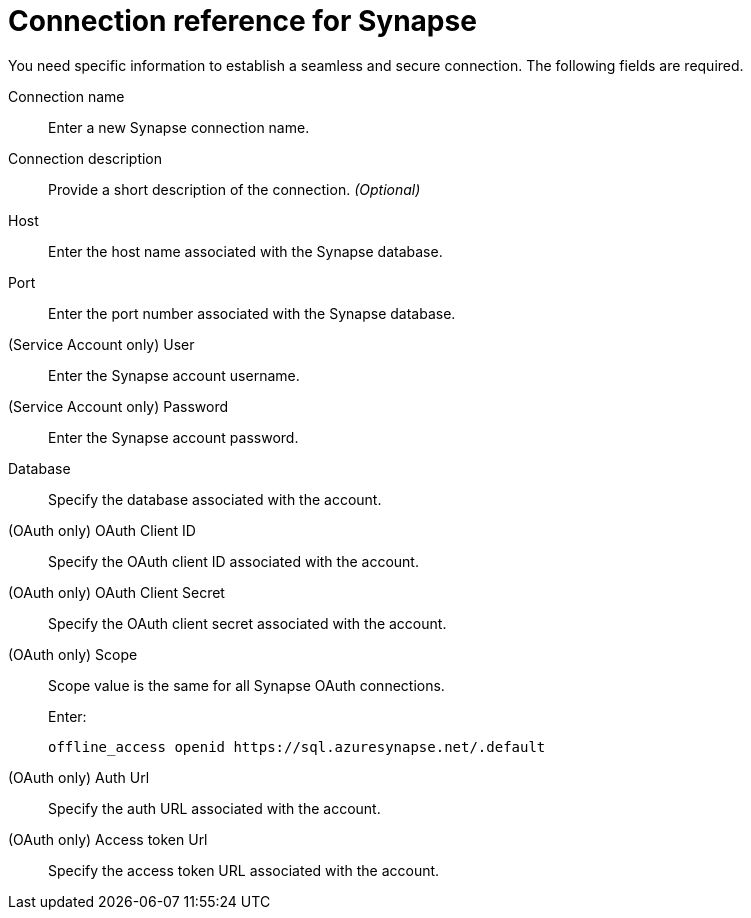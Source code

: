 = Connection reference for {connection}
:last_updated: 9/21/2020
:page-aliases: /admin/ts-cloud/ts-cloud-embrace-synapse-connection-reference.adoc, /data-integrate/embrace/embrace-synapse-reference.adoc
:linkattrs:
:experimental:
:page-layout: default-cloud
:connection: Synapse

You need specific information to establish a seamless and secure connection.
The following fields are required.

Connection name:: Enter a new {connection} connection name.
Connection description:: Provide a short description of the connection. _(Optional)_
Host:: Enter the host name associated with the {connection} database.
Port:: Enter the port number associated with the {connection} database.
(Service Account only) User:: Enter the {connection} account username.
(Service Account only) Password:: Enter the {connection} account password.
Database:: Specify the database associated with the account.
(OAuth only) OAuth Client ID:: Specify the OAuth client ID associated with the account.
(OAuth only) OAuth Client Secret:: Specify the OAuth client secret associated with the account.
(OAuth only) Scope:: Scope value is the same for all Synapse OAuth connections.
+
Enter:
+
[source]
--
offline_access openid https://sql.azuresynapse.net/.default
--
(OAuth only) Auth Url:: Specify the auth URL associated with the account.
(OAuth only) Access token Url:: Specify the access token URL associated with the account.
